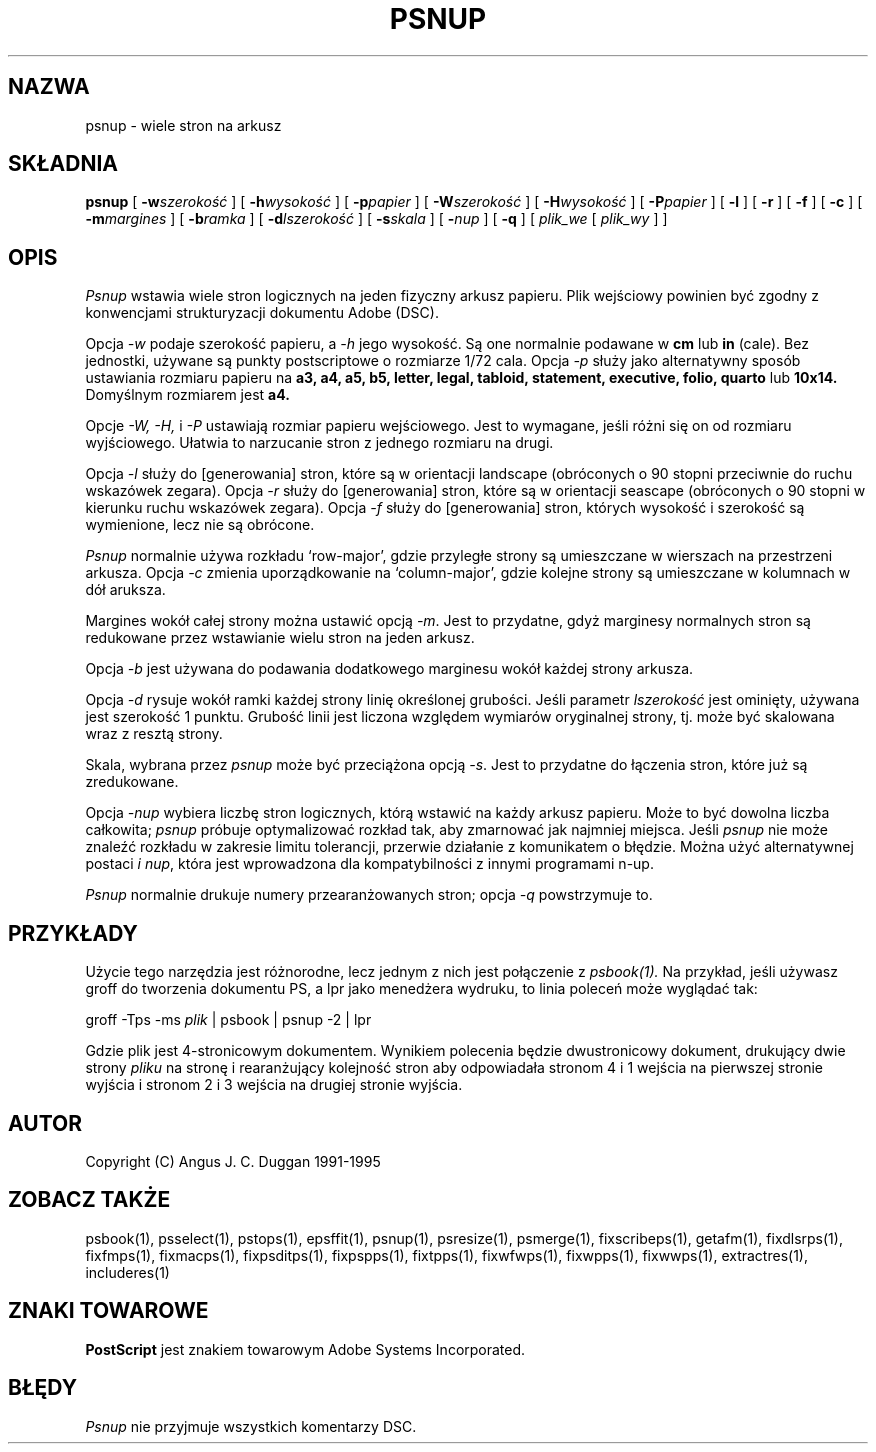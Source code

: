 .TH PSNUP 1 "PSUtils Wydanie 1 Łata 17"
.SH NAZWA
psnup \- wiele stron na arkusz
.SH SKŁADNIA
.B psnup
[
.B \-w\fIszerokość\fR
] [
.B \-h\fIwysokość\fR
] [
.B \-p\fIpapier\fR
] [
.B \-W\fIszerokość\fR
] [
.B \-H\fIwysokość\fR
] [
.B \-P\fIpapier\fR
] [
.B \-l
] [
.B \-r
] [
.B \-f
] [
.B \-c
] [
.B \-m\fImargines\fR
] [
.B \-b\fIramka\fR
] [
.B \-d\fIlszerokość\fR
] [
.B \-s\fIskala\fR
] [
.B \-\fInup\fR
] [
.B \-q
] [
.I plik_we
[
.I plik_wy
] ]
.SH OPIS
.I Psnup
wstawia wiele stron logicznych na jeden fizyczny arkusz papieru. Plik
wejściowy powinien być zgodny z konwencjami strukturyzacji dokumentu Adobe
(DSC).
.PP
Opcja
.I \-w
podaje szerokość papieru, a
.I \-h
jego wysokość. Są one normalnie podawane w
.B "cm"
lub
.B "in"
(cale). Bez jednostki, używane są punkty postscriptowe o rozmiarze 1/72
cala.
Opcja
.I \-p
służy jako alternatywny sposób ustawiania rozmiaru papieru na
.B a3, a4, a5, b5, letter, legal, tabloid, statement, executive, folio, quarto
lub
.B 10x14.
Domyślnym rozmiarem jest
.B a4.
.PP
Opcje
.I \-W, \-H,
i
.I \-P
ustawiają rozmiar papieru wejściowego. Jest to wymagane, jeśli różni się on
od rozmiaru wyjściowego. Ułatwia to narzucanie stron z jednego rozmiaru na
drugi.
.PP
Opcja
.I \-l
służy do [generowania] stron, które są w orientacji landscape (obróconych o 90
stopni przeciwnie do ruchu wskazówek zegara). Opcja
.I \-r
służy do [generowania] stron, które są w orientacji seascape (obróconych o 90
stopni w kierunku ruchu wskazówek zegara). Opcja
.I \-f
służy do [generowania] stron, których wysokość i szerokość są wymienione, lecz nie
są obrócone.
.PP
.I Psnup
normalnie używa rozkładu `row-major', gdzie przyległe strony są umieszczane
w wierszach na przestrzeni arkusza.
Opcja
.I \-c
zmienia uporządkowanie na `column-major', gdzie kolejne strony są
umieszczane w kolumnach w dół aruksza.
.PP
Margines wokół całej strony można ustawić opcją
.IR \-m .
Jest to przydatne, gdyż marginesy normalnych stron są redukowane przez
wstawianie wielu stron na jeden arkusz.
.PP
Opcja 
.I \-b
jest używana do podawania dodatkowego marginesu wokół każdej strony arkusza.
.PP
Opcja
.I \-d
rysuje wokół ramki każdej strony linię określonej grubości. Jeśli parametr
\fIlszerokość\fR jest ominięty, używana jest szerokość 1 punktu. Grubość
linii jest liczona względem wymiarów oryginalnej strony, tj. może być
skalowana wraz z resztą strony.
.PP
Skala, wybrana przez
.I psnup
może być przeciążona opcją
.IR \-s .
Jest to przydatne do łączenia stron, które już są zredukowane.
.PP
Opcja
.I \-\fInup\fR
wybiera liczbę stron logicznych, którą wstawić na każdy arkusz papieru. Może
to być dowolna liczba całkowita;
.I psnup
próbuje optymalizować rozkład tak, aby zmarnować jak najmniej miejsca. Jeśli
.I psnup
nie może znaleźć rozkładu w zakresie limitu tolerancji, przerwie działanie z
komunikatem o błędzie. Można użyć alternatywnej postaci
.I \i \fInup\fR,
która jest wprowadzona dla kompatybilności z innymi programami n-up.
.PP
.I Psnup
normalnie drukuje numery przearanżowanych stron; opcja
.I \-q
powstrzymuje to.
.SH PRZYKŁADY
Użycie tego narzędzia jest różnorodne, lecz jednym z nich jest połączenie z 
.I psbook(1).
Na przykład, jeśli używasz groff do tworzenia dokumentu PS, a lpr jako
menedżera wydruku, to linia poleceń może wyglądać tak:
.sp
groff -Tps -ms \fIplik\fP | psbook | psnup -2 | lpr
.sp
Gdzie plik jest 4-stronicowym dokumentem. Wynikiem polecenia będzie
dwustronicowy dokument, drukujący dwie strony \fIpliku\fP na stronę i
rearanżujący kolejność stron aby odpowiadała stronom 4 i 1 wejścia na
pierwszej stronie wyjścia i stronom 2 i 3 wejścia na drugiej stronie wyjścia.
.SH AUTOR
Copyright (C) Angus J. C. Duggan 1991-1995
.SH "ZOBACZ TAKŻE"
psbook(1), psselect(1), pstops(1), epsffit(1), psnup(1), psresize(1), psmerge(1), fixscribeps(1), getafm(1), fixdlsrps(1), fixfmps(1), fixmacps(1), fixpsditps(1), fixpspps(1), fixtpps(1), fixwfwps(1), fixwpps(1), fixwwps(1), extractres(1), includeres(1)
.SH ZNAKI TOWAROWE
.B PostScript
jest znakiem towarowym Adobe Systems Incorporated.
.SH BŁĘDY
.I Psnup
nie przyjmuje wszystkich komentarzy DSC.
